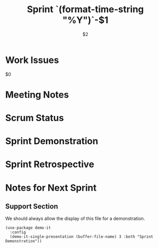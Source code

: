 #+TITLE:  Sprint `(format-time-string "%Y")`-$1
#+AUTHOR: `user-full-name`
#+EMAIL:  `user-mail-address`
#+DATE:   $2

* Work Issues

  $0

* Meeting Notes

* Scrum Status

* Sprint Demonstration

* Sprint Retrospective

* Notes for Next Sprint

** Support Section

   We should always allow the display of this file for a
   demonstration.

  #+BEGIN_SRC elisp :results silent
    (use-package demo-it
      :config
      (demo-it-single-presentation (buffer-file-name) 3 :both "Sprint Demonstration"))
  #+END_SRC

#+DESCRIPTION: Notes taken during Sprint #`(sprint-number)`
#+PROPERTY:    results drawer
#+PROPERTY:    tangle no
#+PROPERTY:    eval no-export
#+PROPERTY:    comments org
#+OPTIONS:     num:nil toc:nil todo:nil tasks:nil tags:nil skip:nil author:nil email:nil creator:nil timestamp:nil
